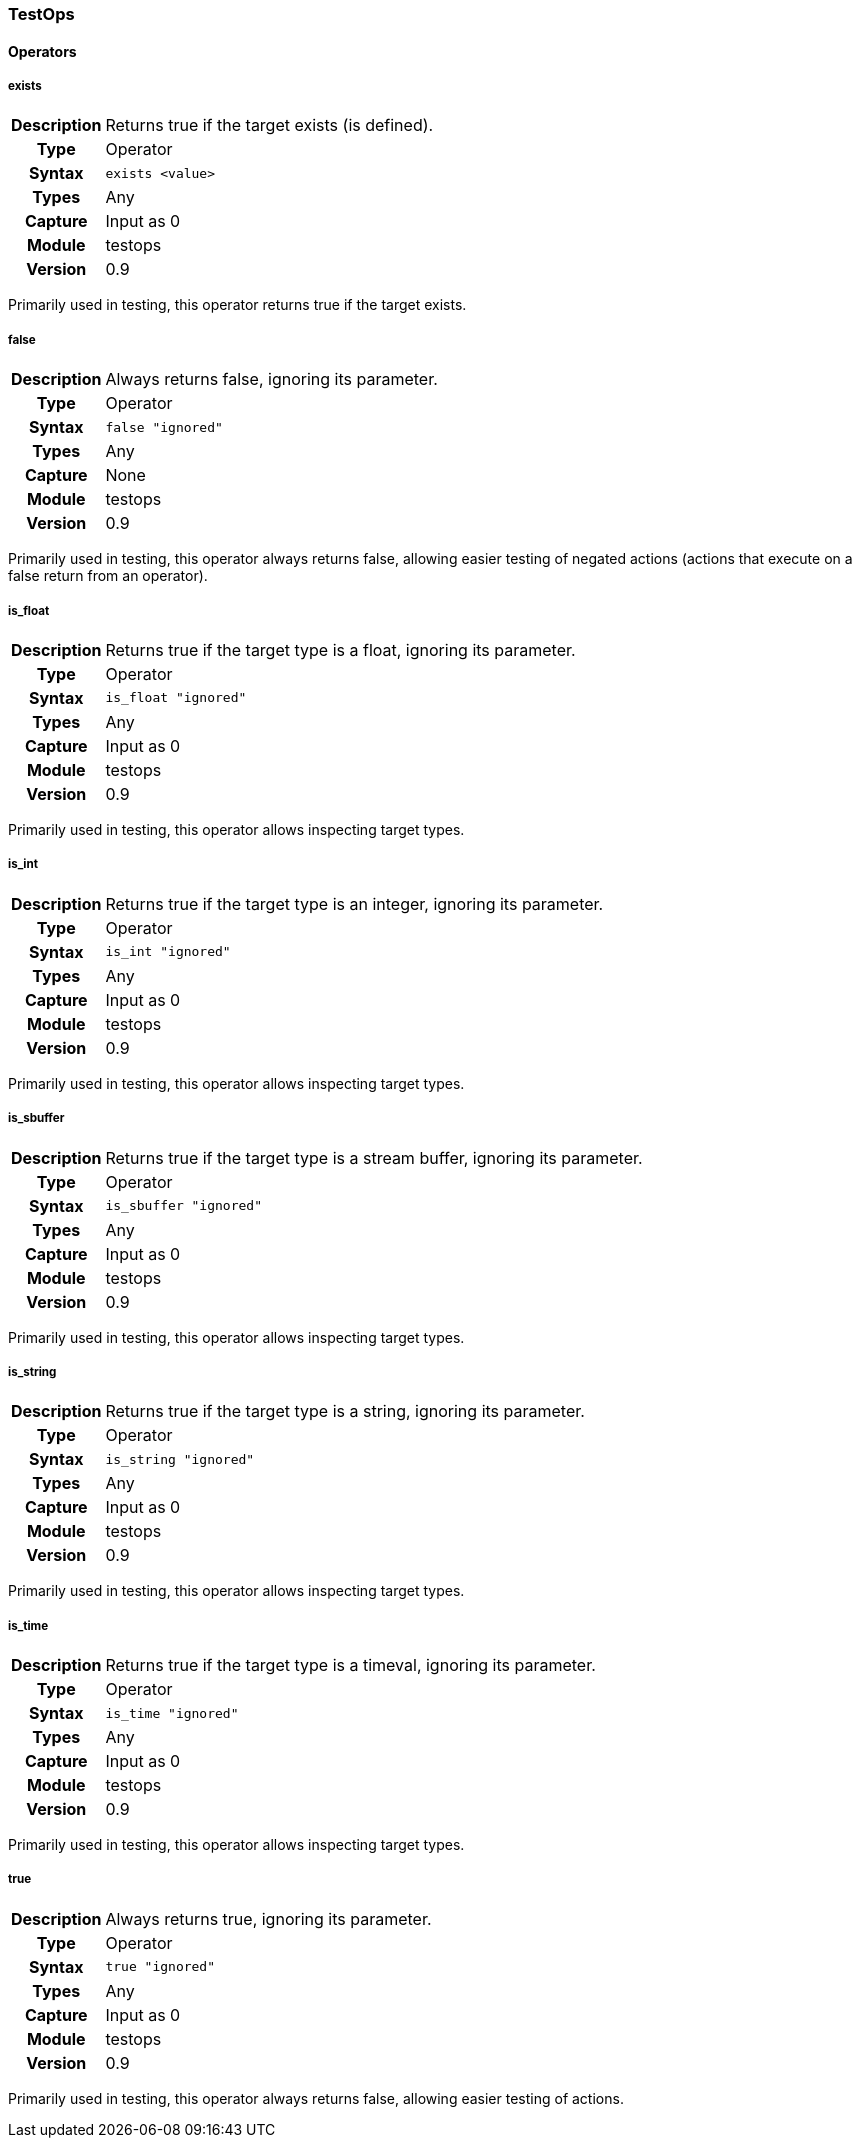 [[module.testops]]
=== TestOps

==== Operators

[[operator.exists]]
===== exists
[cols=">h,<9"]
|===============================================================================
|Description|Returns true if the target exists (is defined).
|		Type|Operator
|     Syntax|`exists <value>`
|      Types|Any
|    Capture|Input as 0
|     Module|testops
|    Version|0.9
|===============================================================================

Primarily used in testing, this operator returns true if the target exists.

[[operator.false]]
===== false
[cols=">h,<9"]
|===============================================================================
|Description|Always returns false, ignoring its parameter.
|		Type|Operator
|     Syntax|`false "ignored"`
|      Types|Any
|    Capture|None
|     Module|testops
|    Version|0.9
|===============================================================================

Primarily used in testing, this operator always returns false, allowing easier testing of negated actions (actions that execute on a false return from an operator).

[[operator.is_float]]
===== is_float
[cols=">h,<9"]
|===============================================================================
|Description|Returns true if the target type is a float, ignoring its parameter.
|		Type|Operator
|     Syntax|`is_float "ignored"`
|      Types|Any
|    Capture|Input as 0
|     Module|testops
|    Version|0.9
|===============================================================================

Primarily used in testing, this operator allows inspecting target types.

[[operator.is_int]]
===== is_int
[cols=">h,<9"]
|===============================================================================
|Description|Returns true if the target type is an integer, ignoring its parameter.
|		Type|Operator
|     Syntax|`is_int "ignored"`
|      Types|Any
|    Capture|Input as 0
|     Module|testops
|    Version|0.9
|===============================================================================

Primarily used in testing, this operator allows inspecting target types.

[[operator.is_sbuffer]]
===== is_sbuffer
[cols=">h,<9"]
|===============================================================================
|Description|Returns true if the target type is a stream buffer, ignoring its parameter.
|		Type|Operator
|     Syntax|`is_sbuffer "ignored"`
|      Types|Any
|    Capture|Input as 0
|     Module|testops
|    Version|0.9
|===============================================================================

Primarily used in testing, this operator allows inspecting target types.

[[operator.is_string]]
===== is_string
[cols=">h,<9"]
|===============================================================================
|Description|Returns true if the target type is a string, ignoring its parameter.
|		Type|Operator
|     Syntax|`is_string "ignored"`
|      Types|Any
|    Capture|Input as 0
|     Module|testops
|    Version|0.9
|===============================================================================

Primarily used in testing, this operator allows inspecting target types.

[[operator.is_time]]
===== is_time
[cols=">h,<9"]
|===============================================================================
|Description|Returns true if the target type is a timeval, ignoring its parameter.
|		Type|Operator
|     Syntax|`is_time "ignored"`
|      Types|Any
|    Capture|Input as 0
|     Module|testops
|    Version|0.9
|===============================================================================

Primarily used in testing, this operator allows inspecting target types.

[[operator.true]]
===== true
[cols=">h,<9"]
|===============================================================================
|Description|Always returns true, ignoring its parameter.
|		Type|Operator
|     Syntax|`true "ignored"`
|      Types|Any
|    Capture|Input as 0
|     Module|testops
|    Version|0.9
|===============================================================================

Primarily used in testing, this operator always returns false, allowing easier testing of actions.
